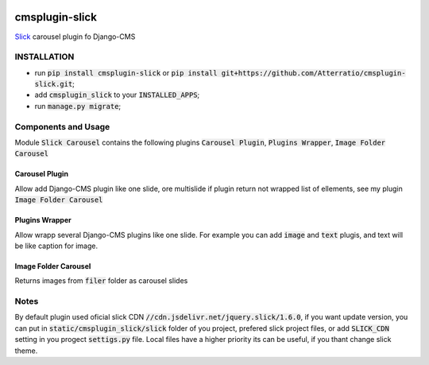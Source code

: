 .. image:: https://travis-ci.org/Atterratio/cmsplugin-slick.svg?branch=master
    :target: https://travis-ci.org/Atterratio/cmsplugin-slick
.. image:: https://codecov.io/gh/Atterratio/cmsplugin-slick/coverage.svg?branch=master
    :target: https://codecov.io/gh/Atterratio/cmsplugin-slick

===============
cmsplugin-slick
===============

Slick_ carousel plugin fo Django-CMS

.. _Slick: http://kenwheeler.github.io/slick/

.. image:: https://img.shields.io/badge/Donate-PayPal-blue.svg
   :target: https://www.paypal.me/Atterratio
.. image:: https://img.shields.io/badge/Donate-YaMoney-orange.svg
   :target: https://money.yandex.ru/to/410011005689134

INSTALLATION
============

* run :code:`pip install cmsplugin-slick` or :code:`pip install git+https://github.com/Atterratio/cmsplugin-slick.git`;
* add :code:`cmsplugin_slick` to your :code:`INSTALLED_APPS`;
* run :code:`manage.py migrate`;

Components and Usage
====================
Module :code:`Slick Carousel` contains the following plugins :code:`Carousel Plugin`, :code:`Plugins Wrapper`, :code:`Image Folder Carousel`

Carousel Plugin
---------------
Allow add Django-CMS plugin like one slide, ore multislide if plugin return not wrapped list of ellements, see my plugin :code:`Image Folder Carousel`

Plugins Wrapper
---------------
Allow wrapp several Django-CMS plugins like one slide. For example you can add :code:`image` and :code:`text` plugis, and text will be like caption for image.

Image Folder Carousel
---------------------
Returns images from :code:`filer` folder as carousel slides

Notes
=====
By default plugin used oficial slick CDN :code:`//cdn.jsdelivr.net/jquery.slick/1.6.0`,
if you want update version, you can put in :code:`static/cmsplugin_slick/slick`
folder of you project, prefered slick project files, or add :code:`SLICK_CDN` setting
in you progect :code:`settigs.py` file.
Local files have a higher priority its can be useful, if you thant change slick theme.